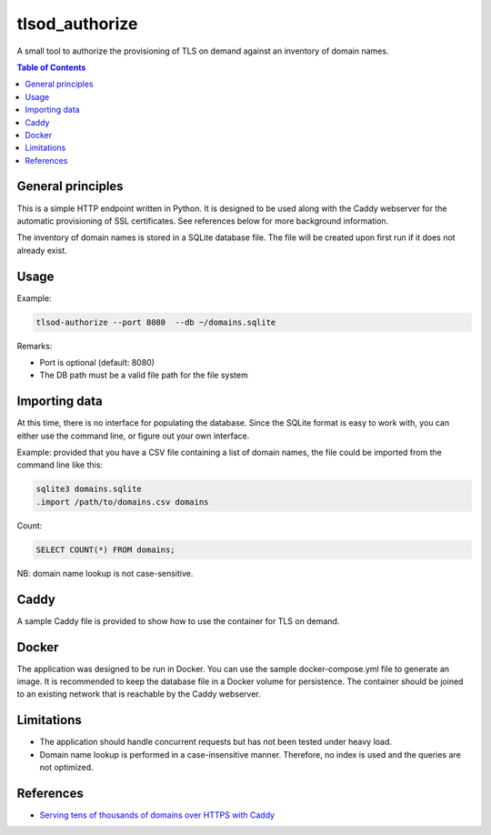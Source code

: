===============
tlsod_authorize
===============

A small tool to authorize the provisioning of TLS on demand against an inventory of domain names.

.. contents:: Table of Contents


General principles
------------------

This is a simple HTTP endpoint written in Python. It is designed to be used along with the Caddy webserver for the automatic provisioning of SSL certificates.
See references below for more background information.

The inventory of domain names is stored in a SQLite database file. The file will be created upon first run if it does not already exist.

Usage
-----

Example:

.. code-block:: bash

   tlsod-authorize --port 8080  --db ~/domains.sqlite

Remarks:

- Port is optional (default: 8080)
- The DB path must be a valid file path for the file system

Importing data
--------------

At this time, there is no interface for populating the database. Since the SQLite format is easy to work with, you can either use the command line, or figure out your own interface.

Example: provided that you have a CSV file containing a list of domain names, the file could be imported from the command line like this:

.. code-block:: bash

   sqlite3 domains.sqlite
   .import /path/to/domains.csv domains

Count:

.. code-block:: sql

   SELECT COUNT(*) FROM domains;

NB: domain name lookup is not case-sensitive.

Caddy
-----

A sample Caddy file is provided to show how to use the container for TLS on demand.

Docker
------

The application was designed to be run in Docker. You can use the sample docker-compose.yml file to generate an image. It is recommended to keep the database file in a Docker volume for persistence.
The container should be joined to an existing network that is reachable by the Caddy webserver.

Limitations
-----------

- The application should handle concurrent requests but has not been tested under heavy load.
- Domain name lookup is performed in a case-insensitive manner. Therefore, no index is used and the queries are not optimized.

References
----------

- `Serving tens of thousands of domains over HTTPS with Caddy <https://caddy.community/t/serving-tens-of-thousands-of-domains-over-https-with-caddy/11179>`_
